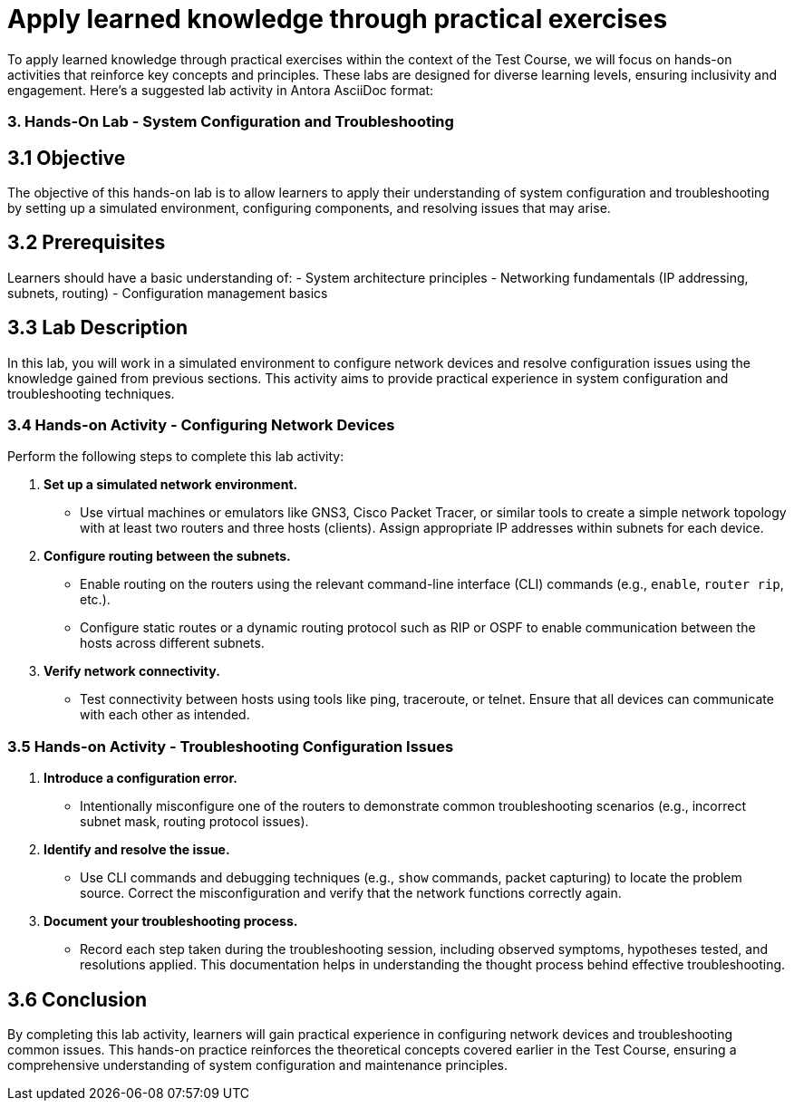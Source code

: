 #  Apply learned knowledge through practical exercises

To apply learned knowledge through practical exercises within the context of the Test Course, we will focus on hands-on activities that reinforce key concepts and principles. These labs are designed for diverse learning levels, ensuring inclusivity and engagement. Here's a suggested lab activity in Antora AsciiDoc format:

=== 3. Hands-On Lab - System Configuration and Troubleshooting

== 3.1 Objective

The objective of this hands-on lab is to allow learners to apply their understanding of system configuration and troubleshooting by setting up a simulated environment, configuring components, and resolving issues that may arise.

== 3.2 Prerequisites

Learners should have a basic understanding of:
- System architecture principles
- Networking fundamentals (IP addressing, subnets, routing)
- Configuration management basics

== 3.3 Lab Description

In this lab, you will work in a simulated environment to configure network devices and resolve configuration issues using the knowledge gained from previous sections. This activity aims to provide practical experience in system configuration and troubleshooting techniques.

=== 3.4 Hands-on Activity - Configuring Network Devices

Perform the following steps to complete this lab activity:

1. **Set up a simulated network environment.**
   - Use virtual machines or emulators like GNS3, Cisco Packet Tracer, or similar tools to create a simple network topology with at least two routers and three hosts (clients). Assign appropriate IP addresses within subnets for each device.
   
2. **Configure routing between the subnets.**
   - Enable routing on the routers using the relevant command-line interface (CLI) commands (e.g., `enable`, `router rip`, etc.).
   - Configure static routes or a dynamic routing protocol such as RIP or OSPF to enable communication between the hosts across different subnets.

3. **Verify network connectivity.**
   - Test connectivity between hosts using tools like ping, traceroute, or telnet. Ensure that all devices can communicate with each other as intended.

=== 3.5 Hands-on Activity - Troubleshooting Configuration Issues

1. **Introduce a configuration error.**
   - Intentionally misconfigure one of the routers to demonstrate common troubleshooting scenarios (e.g., incorrect subnet mask, routing protocol issues).

2. **Identify and resolve the issue.**
   - Use CLI commands and debugging techniques (e.g., `show` commands, packet capturing) to locate the problem source. Correct the misconfiguration and verify that the network functions correctly again.

3. **Document your troubleshooting process.**
   - Record each step taken during the troubleshooting session, including observed symptoms, hypotheses tested, and resolutions applied. This documentation helps in understanding the thought process behind effective troubleshooting.

== 3.6 Conclusion

By completing this lab activity, learners will gain practical experience in configuring network devices and troubleshooting common issues. This hands-on practice reinforces the theoretical concepts covered earlier in the Test Course, ensuring a comprehensive understanding of system configuration and maintenance principles.